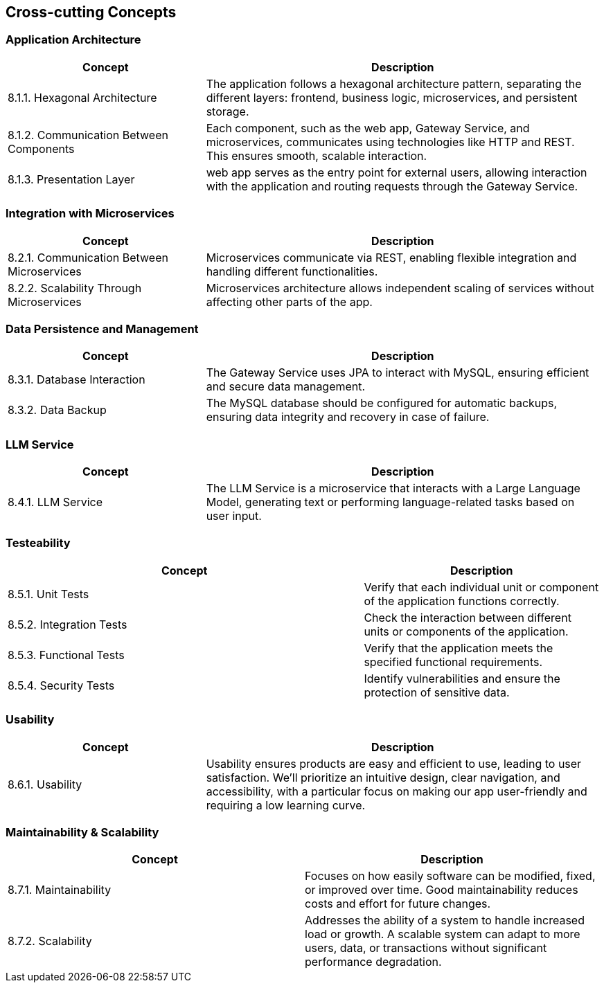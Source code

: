 ifndef::imagesdir[:imagesdir: ../images]

[[section-concepts]]
== Cross-cutting Concepts


ifdef::arc42help[]
[role="arc42help"]
****
.Content
This section describes overall, principal regulations and solution ideas that are relevant in multiple parts (= cross-cutting) of your system.
Such concepts are often related to multiple building blocks.
They can include many different topics, such as

* models, especially domain models
* architecture or design patterns
* rules for using specific technology
* principal, often technical decisions of an overarching (= cross-cutting) nature
* implementation rules


.Motivation
Concepts form the basis for _conceptual integrity_ (consistency, homogeneity) of the architecture. 
Thus, they are an important contribution to achieve inner qualities of your system.

Some of these concepts cannot be assigned to individual building blocks, e.g. security or safety. 


.Form
The form can be varied:

* concept papers with any kind of structure
* cross-cutting model excerpts or scenarios using notations of the architecture views
* sample implementations, especially for technical concepts
* reference to typical usage of standard frameworks (e.g. using Hibernate for object/relational mapping)

.Structure
A potential (but not mandatory) structure for this section could be:

* Domain concepts
* User Experience concepts (UX)
* Safety and security concepts
* Architecture and design patterns
* "Under-the-hood"
* development concepts
* operational concepts

Note: it might be difficult to assign individual concepts to one specific topic
on this list.

image::08-concepts-EN.drawio.png["Possible topics for crosscutting concepts"]


.Further Information

See https://docs.arc42.org/section-8/[Concepts] in the arc42 documentation.
****
endif::arc42help[]

=== Application Architecture
[cols="1,2", options="header"]
|===
| **Concept** | **Description**

| 8.1.1. Hexagonal Architecture
| The application follows a hexagonal architecture pattern, separating the different layers: frontend, business logic, microservices, and persistent storage.

| 8.1.2. Communication Between Components
| Each component, such as the web app, Gateway Service, and microservices, communicates using technologies like HTTP and REST. This ensures smooth, scalable interaction.

| 8.1.3. Presentation Layer
| web app serves as the entry point for external users, allowing interaction with the application and routing requests through the Gateway Service.
|===

=== Integration with Microservices
[cols="1,2", options="header"]
|===
| **Concept** | **Description**

| 8.2.1. Communication Between Microservices
| Microservices communicate via REST, enabling flexible integration and handling different functionalities.

| 8.2.2. Scalability Through Microservices
| Microservices architecture allows independent scaling of services without affecting other parts of the app.
|===

=== Data Persistence and Management
[cols="1,2", options="header"]
|===
| **Concept** | **Description**

| 8.3.1. Database Interaction
| The Gateway Service uses JPA to interact with MySQL, ensuring efficient and secure data management.

| 8.3.2. Data Backup
| The MySQL database should be configured for automatic backups, ensuring data integrity and recovery in case of failure.
|===

=== LLM Service
[cols="1,2", options="header"]
|===
| **Concept** | **Description**

| 8.4.1. LLM Service
| The LLM Service is a microservice that interacts with a Large Language Model, generating text or performing language-related tasks based on user input.
|===

=== Testeability
[cols="3,2", options="header"]
|===
| **Concept** | **Description**

| 8.5.1. Unit Tests
| Verify that each individual unit or component of the application functions correctly.
| 8.5.2. Integration Tests
| Check the interaction between different units or components of the application.
| 8.5.3. Functional Tests
| Verify that the application meets the specified functional requirements.
| 8.5.4. Security Tests
| Identify vulnerabilities and ensure the protection of sensitive data.
|===

=== Usability
[cols="1,2", options="header"]
|===
| **Concept** | **Description**

| 8.6.1. Usability
| Usability ensures products are easy and efficient to use, leading to user satisfaction.  We'll prioritize an intuitive design, clear navigation, and accessibility, with a particular focus on making our app user-friendly and requiring a low learning curve.
|===

=== Maintainability & Scalability
[cols="2,2", options="header"]
|===
| **Concept** | **Description**

| 8.7.1. Maintainability
| Focuses on how easily software can be modified, fixed, or improved over time. Good maintainability reduces costs and effort for future changes.
| 8.7.2. Scalability
| Addresses the ability of a system to handle increased load or growth. A scalable system can adapt to more users, data, or transactions without significant performance degradation.
|===






